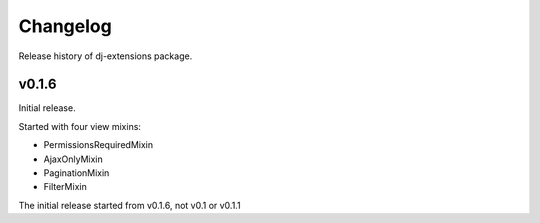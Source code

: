 Changelog
=========

Release history of dj-extensions package.

v0.1.6
------

Initial release. 

Started with four view mixins:

-  PermissionsRequiredMixin
-  AjaxOnlyMixin
-  PaginationMixin
-  FilterMixin

The initial release started from v0.1.6, not v0.1 or v0.1.1